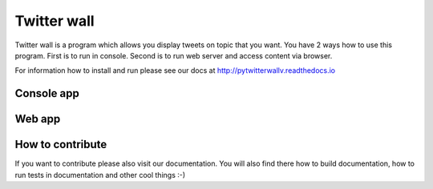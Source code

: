 Twitter wall
============

Twitter wall is a program which allows you display tweets on topic that
you want. You have 2 ways how to use this program. First is to run
in console. Second is to run web server and access content via browser.

For information how to install and run please see our docs at http://pytwitterwallv.readthedocs.io

Console app
-----------

.. image:: docs/_static/console.png
   :alt: Console app

Web app
-------

.. image:: docs/_static/web.png
   :alt: Web app 

How to contribute
-----------------

If you want to contribute please also visit our documentation. You will
also find there how to build documentation, how to run tests in 
documentation and other cool things :-) 